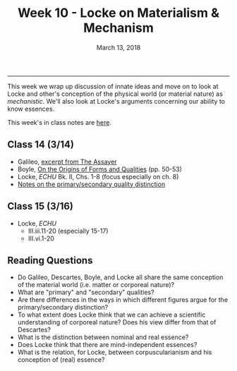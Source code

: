 #+TITLE: Week 10 - Locke on Materialism & Mechanism
#+DATE: March 13, 2018
#+SLUG: week10-mechansim
#+TAGS: Locke, materialism, mechanism, primary qualities, secondary qualities, essence

------

This week we wrap up discussion of innate ideas and move on to look at Locke
and other's conception of the physical world (or material nature) as
/mechanistic/. We'll also look at Locke's arguments concerning our ability to
know essences. 

This week's in class notes are [[file:{filename}/notes/notes_week10.html][here]]. 

** Class 14 (3/14)
- Galileo, [[http://phil232.colinmclear.net/readings/GalileoAssayer.pdf][excerpt from The Assayer]]
- Boyle, [[file:{filename}/readings/boyle1991_matter.pdf][On the Origins of Forms and Qualities]] (pp. 50-53)
- Locke, /ECHU/ Bk. II, Chs. 1-8 (focus especially on ch. 8)
- [[http://notebook.colinmclear.net/qualities][Notes on the primary/secondary quality distinction]]
    
** Class 15 (3/16)
- Locke, /ECHU/   
  - III.iii.11-20 (especially 15-17)
  - III.vi.1-20


** Reading Questions
- Do Galileo, Descartes, Boyle, and Locke all share the same
  conception of the material world (i.e. matter or corporeal nature)?
- What are "primary" and "secondary" qualities?
- Are there differences in the ways in which different figures argue
  for the primary/secondary distinction?
- To what extent does Locke think that we can achieve a scientific
  understanding of corporeal nature? Does his view differ from that of Descartes?
- What is the distinction between nominal and real essence?
- Does Locke think that there are mind-independent essences?
- What is the relation, for Locke, between corpuscularianism and his
  conception of (real) essence?

